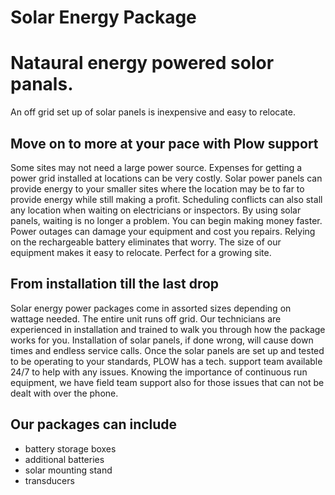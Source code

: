 * Solar Energy Package
  [[/assets/img/solarpanel.jpg]]
* Nataural energy powered solor panals.
An off grid set up of solar panels is inexpensive and easy to relocate.
** Move on to more at your pace with Plow support
Some sites may not need a large power source.  Expenses for getting a power grid installed 
at locations can be very costly.  Solar power panels can provide energy to your smaller sites where
the location may be to far to provide energy while still making a profit.  Scheduling conflicts can  
also stall any location when waiting on electricians or inspectors.  By using solar panels, waiting
is no longer a problem.  You can begin making money faster.  Power outages can damage your equipment 
and cost you repairs.  Relying on the rechargeable battery eliminates that worry.  The size of our 
equipment makes it easy to relocate. Perfect for a growing site. 
** From installation till the last drop
Solar energy power packages come in assorted sizes depending on wattage needed. The entire unit runs 
off grid.  Our technicians are experienced in installation and trained to walk you through how the 
package works for you.   Installation of solar panels, if done wrong, will cause down times 
and endless service calls.  Once the solar panels are set up and tested to be operating to your
standards, PLOW has a tech. support team available 24/7 to help with any issues.  Knowing the importance
of continuous run equipment, we have field team support also for those issues that can not be dealt with 
over the phone.
[[/assets/img/solarpanelonstand.jpg]]
** Our packages can include
+ battery storage boxes
+ additional batteries
+ solar mounting stand
+ transducers
[[/assets/img/batterybox.jpg]]
